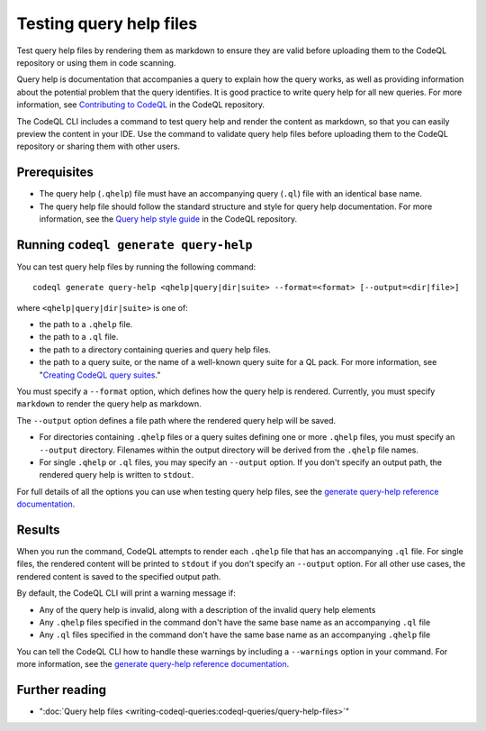 Testing query help files
========================

Test query help files by rendering them as markdown to ensure they are valid 
before uploading them to the CodeQL repository or using them in code scanning.

Query help is documentation that accompanies a query to explain how the query works,
as well as providing information about the potential problem that the query identifies.
It is good practice to write query help for all new queries. For more information,
see `Contributing to CodeQL <https://github.com/github/codeql/blob/main/CONTRIBUTING.md>`__
in the CodeQL repository.

The CodeQL CLI includes a command to test query help and render the content as 
markdown, so that you can easily preview the content in your IDE. Use the command to validate 
query help files before uploading them to the CodeQL repository or sharing them with other users. 

Prerequisites
-------------

- The query help (``.qhelp``) file must have an accompanying query (``.ql``) file with 
  an identical base name.
- The query help file should follow the standard structure and style for query help documentation.
  For more information, see the `Query help style guide <https://github.com/github/codeql/blob/main/docs/query-help-style-guide.md>`__ 
  in the CodeQL repository. 

Running ``codeql generate query-help``
--------------------------------------

You can test query help files by running the following command::

   codeql generate query-help <qhelp|query|dir|suite> --format=<format> [--output=<dir|file>] 

where ``<qhelp|query|dir|suite>`` is one of:

- the path to a ``.qhelp`` file.
- the path to a ``.ql`` file.
- the path to a directory containing queries and query help files.
- the path to a query suite, or the name of a well-known query suite for a QL pack. 
  For more information, see "`Creating CodeQL query suites <creating-codeql-query-suites.html#specifying-well-known-query-suites>`__."

You must specify a ``--format`` option, which defines how the query help is rendered. 
Currently, you must specify ``markdown`` to render the query help as markdown. 

The ``--output`` option defines a file path where the rendered query help will be saved.

- For directories containing ``.qhelp`` files or a query suites 
  defining one or more ``.qhelp`` files, you must specify an ``--output`` directory. 
  Filenames within the output directory will be derived from the ``.qhelp`` file names. 

- For single ``.qhelp`` or ``.ql`` files, you may specify an ``--output`` option.
  If you don't specify an output path, the rendered query help is written to ``stdout``.

For full details of all the options you can use when testing query help files,
see the `generate query-help reference documentation
<codeql-cli-manual:generate-query-help>`__.

Results
-------

When you run the command, CodeQL attempts to render  
each ``.qhelp`` file that has an accompanying ``.ql`` file. For single files, the rendered
content will be printed to ``stdout`` if you don't specify an ``--output`` option. For all other 
use cases, the rendered content is saved to the specified output path. 

By default, the CodeQL CLI will print a warning message if:

- Any of the query help is invalid, along with a description of the invalid query help elements
- Any ``.qhelp`` files specified in the command don't have the same base name 
  as an accompanying ``.ql`` file
- Any ``.ql`` files specified in the command don't have the same base name
  as an accompanying ``.qhelp`` file

You can tell the CodeQL CLI how to handle these warnings by including a ``--warnings`` option in your command.
For more information, see the `generate query-help reference documentation <codeql-cli-manual:generate-query-help.html#cmdoption-codeql-generate-query-help-warnings>`__.

Further reading
---------------

- ":doc:`Query help files <writing-codeql-queries:codeql-queries/query-help-files>`"
